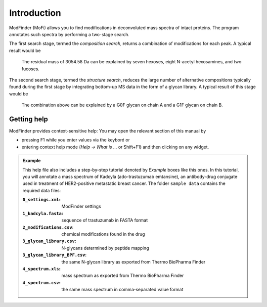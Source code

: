 ************
Introduction
************

ModFinder (MoFi) allows you to find modifications in deconvoluted mass spectra of intact proteins. The program annotates such spectra by performing a two-stage search.

The first search stage, termed the *composition search*, returns a combination of modifications for each peak. A typical result would be

  The residual mass of 3054.58 Da can be explained by seven hexoses, eight N-acetyl hexosamines, and two fucoses.

The second search stage, termed the *structure search*, reduces the large number of alternative compositions typically found during the first stage by integrating bottom-up MS data in the form of a glycan library. A typical result of this stage would be

  The combination above can be explained by a G0F glycan on chain A and a G1F glycan on chain B.

.. image:: images/main_window.png


============
Getting help
============

.. image:: images/menu_help.png
           :alt: Help menu
           :align: center

ModFinder provides context-sensitive help: You may open the relevant section of this manual by

* pressing F1 while you enter values via the keybord or
* entering context help mode (*Help → What is …* or Shift+F1) and then clicking on any widget.

.. admonition:: Example
   :class: note
   
   This help file also includes a step-by-step tutorial denoted by *Example* boxes like this ones.
   In this tutorial, you will annotate a mass spectrum of Kadcyla (ado-trastuzumab emtansine),
   an antibody-drug conjugate used in treatment of HER2-positive metastatic breast cancer.
   The folder ``sample data`` contains the required data files:
   
   :``0_settings.xml``: ModFinder settings     
   :``1_kadcyla.fasta``: sequence of trastuzumab in FASTA format
   :``2_modifications.csv``: chemical modifications found in the drug
   :``3_glycan_library.csv``: N-glycans determined by peptide mapping
   :``3_glycan_library_BPF.csv``: the same N-glycan library as exported from Thermo BioPharma Finder
   :``4_spectrum.xls``: mass spectrum as exported from Thermo BioPharma Finder
   :``4_spectrum.csv``: the same mass spectrum in comma-separated value format
